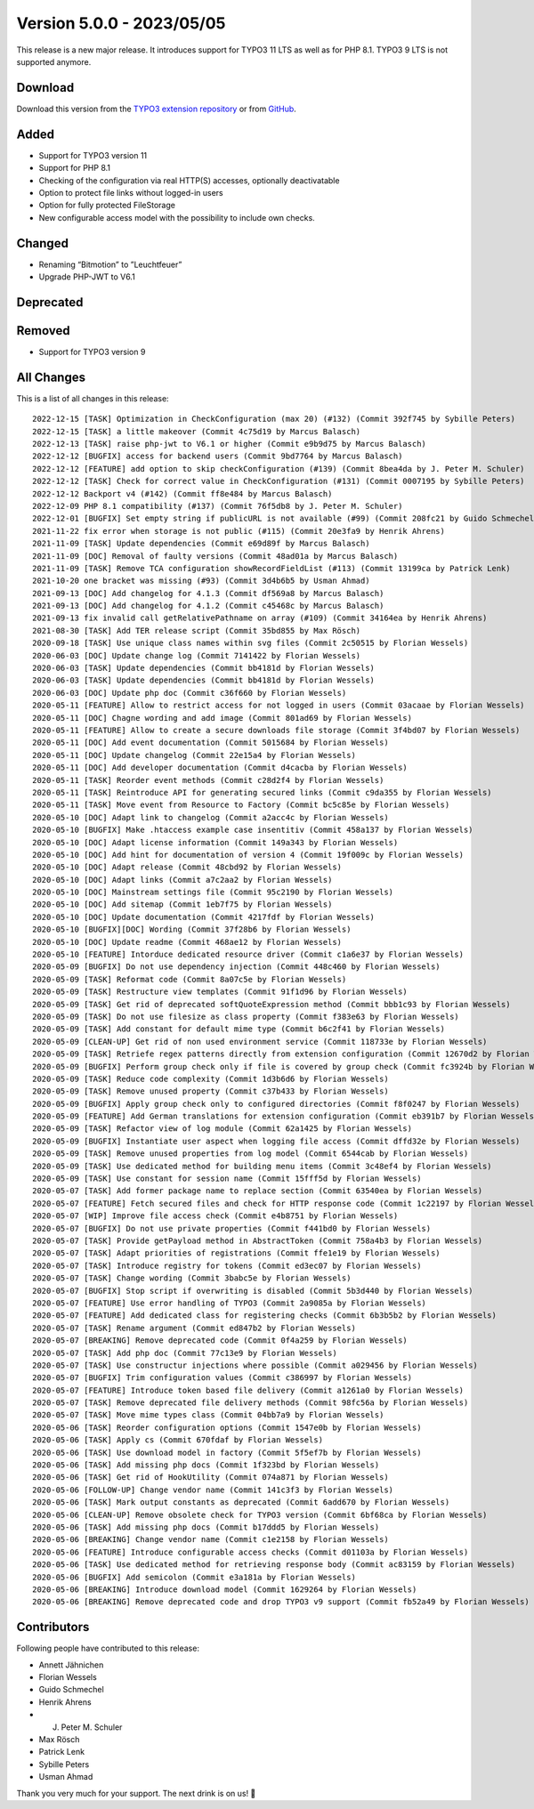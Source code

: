﻿.. include:: ../../Includes.txt

==========================
Version 5.0.0 - 2023/05/05
==========================

This release is a new major release. It introduces support for TYPO3 11 LTS as well as for PHP 8.1. TYPO3 9 LTS is not supported anymore.

Download
========

Download this version from the `TYPO3 extension repository <https://extensions.typo3.org/extension/secure_downloads/>`__ or from
`GitHub <https://github.com/Leuchtfeuer/typo3-secure-downloads/releases/tag/v5.0.0>`__.

Added
=====
* Support for TYPO3 version 11
* Support for PHP 8.1
* Checking of the configuration via real HTTP(S) accesses, optionally deactivatable
* Option to protect file links without logged-in users
* Option for fully protected FileStorage
* New configurable access model with the possibility to include own checks.

Changed
=======
* Renaming “Bitmotion” to ”Leuchtfeuer”
* Upgrade PHP-JWT to V6.1

Deprecated
==========

Removed
=======
* Support for TYPO3 version 9

All Changes
===========
This is a list of all changes in this release::

   2022-12-15 [TASK] Optimization in CheckConfiguration (max 20) (#132) (Commit 392f745 by Sybille Peters)
   2022-12-15 [TASK] a little makeover (Commit 4c75d19 by Marcus Balasch)
   2022-12-13 [TASK] raise php-jwt to V6.1 or higher (Commit e9b9d75 by Marcus Balasch)
   2022-12-12 [BUGFIX] access for backend users (Commit 9bd7764 by Marcus Balasch)
   2022-12-12 [FEATURE] add option to skip checkConfiguration (#139) (Commit 8bea4da by J. Peter M. Schuler)
   2022-12-12 [TASK] Check for correct value in CheckConfiguration (#131) (Commit 0007195 by Sybille Peters)
   2022-12-12 Backport v4 (#142) (Commit ff8e484 by Marcus Balasch)
   2022-12-09 PHP 8.1 compatibility (#137) (Commit 76f5db8 by J. Peter M. Schuler)
   2022-12-01 [BUGFIX] Set empty string if publicURL is not available (#99) (Commit 208fc21 by Guido Schmechel)
   2021-11-22 fix error when storage is not public (#115) (Commit 20e3fa9 by Henrik Ahrens)
   2021-11-09 [TASK] Update dependencies (Commit e69d89f by Marcus Balasch)
   2021-11-09 [DOC] Removal of faulty versions (Commit 48ad01a by Marcus Balasch)
   2021-11-09 [TASK] Remove TCA configuration showRecordFieldList (#113) (Commit 13199ca by Patrick Lenk)
   2021-10-20 one bracket was missing (#93) (Commit 3d4b6b5 by Usman Ahmad)
   2021-09-13 [DOC] Add changelog for 4.1.3 (Commit df569a8 by Marcus Balasch)
   2021-09-13 [DOC] Add changelog for 4.1.2 (Commit c45468c by Marcus Balasch)
   2021-09-13 fix invalid call getRelativePathname on array (#109) (Commit 34164ea by Henrik Ahrens)
   2021-08-30 [TASK] Add TER release script (Commit 35bd855 by Max Rösch)
   2020-09-18 [TASK] Use unique class names within svg files (Commit 2c50515 by Florian Wessels)
   2020-06-03 [DOC] Update change log (Commit 7141422 by Florian Wessels)
   2020-06-03 [TASK] Update dependencies (Commit bb4181d by Florian Wessels)
   2020-06-03 [TASK] Update dependencies (Commit bb4181d by Florian Wessels)
   2020-06-03 [DOC] Update php doc (Commit c36f660 by Florian Wessels)
   2020-05-11 [FEATURE] Allow to restrict access for not logged in users (Commit 03acaae by Florian Wessels)
   2020-05-11 [DOC] Chagne wording and add image (Commit 801ad69 by Florian Wessels)
   2020-05-11 [FEATURE] Allow to create a secure downloads file storage (Commit 3f4bd07 by Florian Wessels)
   2020-05-11 [DOC] Add event documentation (Commit 5015684 by Florian Wessels)
   2020-05-11 [DOC] Update changelog (Commit 22e15a4 by Florian Wessels)
   2020-05-11 [DOC] Add developer documentation (Commit d4cacba by Florian Wessels)
   2020-05-11 [TASK] Reorder event methods (Commit c28d2f4 by Florian Wessels)
   2020-05-11 [TASK] Reintroduce API for generating secured links (Commit c9da355 by Florian Wessels)
   2020-05-11 [TASK] Move event from Resource to Factory (Commit bc5c85e by Florian Wessels)
   2020-05-10 [DOC] Adapt link to changelog (Commit a2acc4c by Florian Wessels)
   2020-05-10 [BUGFIX] Make .htaccess example case insentitiv (Commit 458a137 by Florian Wessels)
   2020-05-10 [DOC] Adapt license information (Commit 149a343 by Florian Wessels)
   2020-05-10 [DOC] Add hint for documentation of version 4 (Commit 19f009c by Florian Wessels)
   2020-05-10 [DOC] Adapt release (Commit 48cbd92 by Florian Wessels)
   2020-05-10 [DOC] Adapt links (Commit a7c2aa2 by Florian Wessels)
   2020-05-10 [DOC] Mainstream settings file (Commit 95c2190 by Florian Wessels)
   2020-05-10 [DOC] Add sitemap (Commit 1eb7f75 by Florian Wessels)
   2020-05-10 [DOC] Update documentation (Commit 4217fdf by Florian Wessels)
   2020-05-10 [BUGFIX][DOC] Wording (Commit 37f28b6 by Florian Wessels)
   2020-05-10 [DOC] Update readme (Commit 468ae12 by Florian Wessels)
   2020-05-10 [FEATURE] Intorduce dedicated resource driver (Commit c1a6e37 by Florian Wessels)
   2020-05-09 [BUGFIX] Do not use dependency injection (Commit 448c460 by Florian Wessels)
   2020-05-09 [TASK] Reformat code (Commit 8a07c5e by Florian Wessels)
   2020-05-09 [TASK] Restructure view templates (Commit 91f1d96 by Florian Wessels)
   2020-05-09 [TASK] Get rid of deprecated softQuoteExpression method (Commit bbb1c93 by Florian Wessels)
   2020-05-09 [TASK] Do not use filesize as class property (Commit f383e63 by Florian Wessels)
   2020-05-09 [TASK] Add constant for default mime type (Commit b6c2f41 by Florian Wessels)
   2020-05-09 [CLEAN-UP] Get rid of non used environment service (Commit 118733e by Florian Wessels)
   2020-05-09 [TASK] Retriefe regex patterns directly from extension configuration (Commit 12670d2 by Florian Wessels)
   2020-05-09 [BUGFIX] Perform group check only if file is covered by group check (Commit fc3924b by Florian Wessels)
   2020-05-09 [TASK] Reduce code complexity (Commit 1d3b6d6 by Florian Wessels)
   2020-05-09 [TASK] Remove unused property (Commit c37b433 by Florian Wessels)
   2020-05-09 [BUGFIX] Apply group check only to configured directories (Commit f8f0247 by Florian Wessels)
   2020-05-09 [FEATURE] Add German translations for extension configuration (Commit eb391b7 by Florian Wessels)
   2020-05-09 [TASK] Refactor view of log module (Commit 62a1425 by Florian Wessels)
   2020-05-09 [BUGFIX] Instantiate user aspect when logging file access (Commit dffd32e by Florian Wessels)
   2020-05-09 [TASK] Remove unused properties from log model (Commit 6544cab by Florian Wessels)
   2020-05-09 [TASK] Use dedicated method for building menu items (Commit 3c48ef4 by Florian Wessels)
   2020-05-09 [TASK] Use constant for session name (Commit 15fff5d by Florian Wessels)
   2020-05-07 [TASK] Add former package name to replace section (Commit 63540ea by Florian Wessels)
   2020-05-07 [FEATURE] Fetch secured files and check for HTTP response code (Commit 1c22197 by Florian Wessels)
   2020-05-07 [WIP] Improve file access check (Commit e4b8751 by Florian Wessels)
   2020-05-07 [BUGFIX] Do not use private properties (Commit f441bd0 by Florian Wessels)
   2020-05-07 [TASK] Provide getPayload method in AbstractToken (Commit 758a4b3 by Florian Wessels)
   2020-05-07 [TASK] Adapt priorities of registrations (Commit ffe1e19 by Florian Wessels)
   2020-05-07 [TASK] Introduce registry for tokens (Commit ed3ec07 by Florian Wessels)
   2020-05-07 [TASK] Change wording (Commit 3babc5e by Florian Wessels)
   2020-05-07 [BUGFIX] Stop script if overwriting is disabled (Commit 5b3d440 by Florian Wessels)
   2020-05-07 [FEATURE] Use error handling of TYPO3 (Commit 2a9085a by Florian Wessels)
   2020-05-07 [FEATURE] Add dedicated class for registering checks (Commit 6b3b5b2 by Florian Wessels)
   2020-05-07 [TASK] Rename argument (Commit ed847b2 by Florian Wessels)
   2020-05-07 [BREAKING] Remove deprecated code (Commit 0f4a259 by Florian Wessels)
   2020-05-07 [TASK] Add php doc (Commit 77c13e9 by Florian Wessels)
   2020-05-07 [TASK] Use constructur injections where possible (Commit a029456 by Florian Wessels)
   2020-05-07 [BUGFIX] Trim configuration values (Commit c386997 by Florian Wessels)
   2020-05-07 [FEATURE] Introduce token based file delivery (Commit a1261a0 by Florian Wessels)
   2020-05-07 [TASK] Remove deprecated file delivery methods (Commit 98fc56a by Florian Wessels)
   2020-05-07 [TASK] Move mime types class (Commit 04bb7a9 by Florian Wessels)
   2020-05-06 [TASK] Reorder configuration options (Commit 1547e0b by Florian Wessels)
   2020-05-06 [TASK] Apply cs (Commit 670fdaf by Florian Wessels)
   2020-05-06 [TASK] Use download model in factory (Commit 5f5ef7b by Florian Wessels)
   2020-05-06 [TASK] Add missing php docs (Commit 1f323bd by Florian Wessels)
   2020-05-06 [TASK] Get rid of HookUtility (Commit 074a871 by Florian Wessels)
   2020-05-06 [FOLLOW-UP] Change vendor name (Commit 141c3f3 by Florian Wessels)
   2020-05-06 [TASK] Mark output constants as deprecated (Commit 6add670 by Florian Wessels)
   2020-05-06 [CLEAN-UP] Remove obsolete check for TYPO3 version (Commit 6bf68ca by Florian Wessels)
   2020-05-06 [TASK] Add missing php docs (Commit b17ddd5 by Florian Wessels)
   2020-05-06 [BREAKING] Change vendor name (Commit c1e2158 by Florian Wessels)
   2020-05-06 [FEATURE] Introduce configurable access checks (Commit d01103a by Florian Wessels)
   2020-05-06 [TASK] Use dedicated method for retrieving response body (Commit ac83159 by Florian Wessels)
   2020-05-06 [BUGFIX] Add semicolon (Commit e3a181a by Florian Wessels)
   2020-05-06 [BREAKING] Introduce download model (Commit 1629264 by Florian Wessels)
   2020-05-06 [BREAKING] Remove deprecated code and drop TYPO3 v9 support (Commit fb52a49 by Florian Wessels)


Contributors
============
Following people have contributed to this release:

*   Annett Jähnichen
*   Florian Wessels
*   Guido Schmechel
*   Henrik Ahrens
*   J. Peter M. Schuler
*   Max Rösch
*   Patrick Lenk
*   Sybille Peters
*   Usman Ahmad

Thank you very much for your support. The next drink is on us! 🍻
